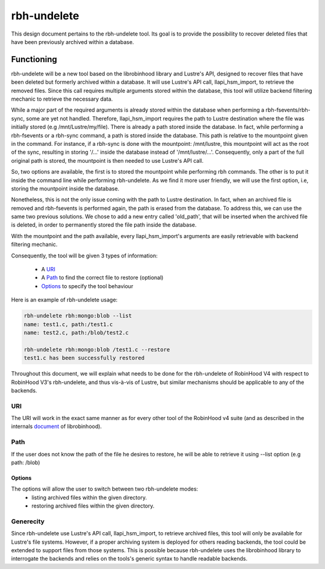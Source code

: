 .. This file is part of the RobinHood Library
   Copyright (C) 2025 Commissariat a l'energie atomique et aux energies
                      alternatives

   SPDX-License-Identifer: LGPL-3.0-or-later

############
rbh-undelete
############

This design document pertains to the rbh-undelete tool. Its goal is to provide
the possibility to recover deleted files that have been previously archived
within a database.

Functioning
===========

rbh-undelete will be a new tool based on the librobinhood library and Lustre's
API, designed to recover files that have been deleted but formerly archived
within a database. It will use Lustre's API call, llapi_hsm_import, to retrieve
the removed files. Since this call requires multiple arguments stored within the
database, this tool will utilize backend filtering mechanic to retrieve the
necessary data.

While a major part of the required arguments is already stored within the
database when performing a rbh-fsevents/rbh-sync, some are yet not handled.
Therefore, llapi_hsm_import requires the path to Lustre destination where the
file was initially stored (e.g /mnt/Lustre/my/file). There is already a path
stored inside the database. In fact, while performing a rbh-fsevents or a
rbh-sync command, a path is stored inside the database. This path is relative to
the mountpoint given in the command. For instance, if a rbh-sync is done with
the mountpoint: /mnt/lustre, this mountpoint will act as the root of the sync,
resulting in storing '/...' inside the database instead of '/mnt/lustre/...'.
Consequently, only a part of the full original path is stored, the mountpoint is
then needed to use Lustre's API call.

So, two options are available, the first is to stored the mountpoint while
performing rbh commands. The other is to put it inside the command line while
performing rbh-undelete. As we find it more user friendly, we will use the first
option, i.e, storing the mountpoint inside the database.

Nonetheless, this is not the only issue coming with the path to Lustre
destination. In fact, when an archived file is removed and rbh-fsevents is
performed again, the path is erased from the database. To address this, we can
use the same two previous solutions. We chose to add a new entry called
'old_path', that will be inserted when the archived file is deleted, in order to
permanently stored the file path inside the database.

With the mountpoint and the path available, every llapi_hsm_import's arguments
are easily retrievable with backend filtering mechanic.

Consequently, the tool will be given 3 types of information:

 * A URI_
 * A Path_ to find the correct file to restore (optional)
 * Options_ to specify the tool behaviour

Here is an example of rbh-undelete usage:

.. code:: bash

    rbh-undelete rbh:mongo:blob --list
    name: test1.c, path:/test1.c
    name: test2.c, path:/blob/test2.c

    rbh-undelete rbh:mongo:blob /test1.c --restore
    test1.c has been successfully restored

Throughout this document, we will explain what needs to be done for the
rbh-undelete of RobinHood V4 with respect to RobinHood V3's rbh-undelete, and
thus vis-à-vis of Lustre, but similar mechanisms should be applicable to any of
the backends.

URI
---

The URI will work in the exact same manner as for every other tool of the
RobinHood v4 suite (and as described in the internals document__ of
librobinhood).

__ https://github.com/robinhood-suite/robinhood4/blob/main/librobinhood/doc/internals.rst#uri

Path
----

If the user does not know the path of the file he desires to restore, he
will be able to retrieve it using --list option (e.g path: /blob)

Options
_______

The options will allow the user to switch between two rbh-undelete modes:
 * listing archived files within the given directory.
 * restoring archived files within the given directory.

Generecity
----------

Since rbh-undelete use Lustre's API call, llapi_hsm_import, to retrieve archived
files, this tool will only be available for Lustre's file systems. However, if a
proper archiving system is deployed for others reading backends, the tool could
be extended to support files from those systems. This is possible because
rbh-undelete uses the librobinhood library to interrogate the backends and
relies on the tools's generic syntax to handle readable backends.
